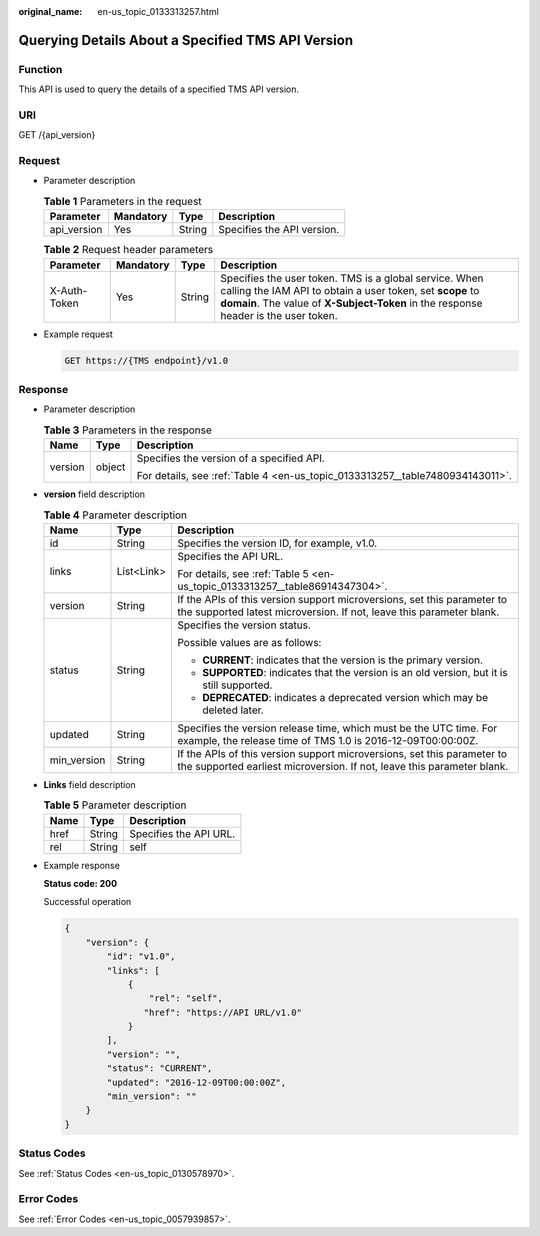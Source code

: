 :original_name: en-us_topic_0133313257.html

.. _en-us_topic_0133313257:

Querying Details About a Specified TMS API Version
==================================================

Function
--------

This API is used to query the details of a specified TMS API version.

URI
---

GET /{api_version}

Request
-------

-  Parameter description

   .. table:: **Table 1** Parameters in the request

      =========== ========= ====== ==========================
      Parameter   Mandatory Type   Description
      =========== ========= ====== ==========================
      api_version Yes       String Specifies the API version.
      =========== ========= ====== ==========================

   .. _en-us_topic_0133313257__table89081516592:

   .. table:: **Table 2** Request header parameters

      +--------------+-----------+--------+-------------------------------------------------------------------------------------------------------------------------------------------------------------------------------------------------------------+
      | Parameter    | Mandatory | Type   | Description                                                                                                                                                                                                 |
      +==============+===========+========+=============================================================================================================================================================================================================+
      | X-Auth-Token | Yes       | String | Specifies the user token. TMS is a global service. When calling the IAM API to obtain a user token, set **scope** to **domain**. The value of **X-Subject-Token** in the response header is the user token. |
      +--------------+-----------+--------+-------------------------------------------------------------------------------------------------------------------------------------------------------------------------------------------------------------+

-  Example request

   .. code-block:: text

      GET https://{TMS endpoint}/v1.0

Response
--------

-  Parameter description

   .. table:: **Table 3** Parameters in the response

      +-----------------------+-----------------------+-------------------------------------------------------------------------------+
      | Name                  | Type                  | Description                                                                   |
      +=======================+=======================+===============================================================================+
      | version               | object                | Specifies the version of a specified API.                                     |
      |                       |                       |                                                                               |
      |                       |                       | For details, see :ref:`Table 4 <en-us_topic_0133313257__table7480934143011>`. |
      +-----------------------+-----------------------+-------------------------------------------------------------------------------+

-  **version** field description

   .. _en-us_topic_0133313257__table7480934143011:

   .. table:: **Table 4** Parameter description

      +-----------------------+-----------------------+---------------------------------------------------------------------------------------------------------------------------------------------------+
      | Name                  | Type                  | Description                                                                                                                                       |
      +=======================+=======================+===================================================================================================================================================+
      | id                    | String                | Specifies the version ID, for example, v1.0.                                                                                                      |
      +-----------------------+-----------------------+---------------------------------------------------------------------------------------------------------------------------------------------------+
      | links                 | List<Link>            | Specifies the API URL.                                                                                                                            |
      |                       |                       |                                                                                                                                                   |
      |                       |                       | For details, see :ref:`Table 5 <en-us_topic_0133313257__table86914347304>`.                                                                       |
      +-----------------------+-----------------------+---------------------------------------------------------------------------------------------------------------------------------------------------+
      | version               | String                | If the APIs of this version support microversions, set this parameter to the supported latest microversion. If not, leave this parameter blank.   |
      +-----------------------+-----------------------+---------------------------------------------------------------------------------------------------------------------------------------------------+
      | status                | String                | Specifies the version status.                                                                                                                     |
      |                       |                       |                                                                                                                                                   |
      |                       |                       | Possible values are as follows:                                                                                                                   |
      |                       |                       |                                                                                                                                                   |
      |                       |                       | -  **CURRENT**: indicates that the version is the primary version.                                                                                |
      |                       |                       | -  **SUPPORTED**: indicates that the version is an old version, but it is still supported.                                                        |
      |                       |                       | -  **DEPRECATED**: indicates a deprecated version which may be deleted later.                                                                     |
      +-----------------------+-----------------------+---------------------------------------------------------------------------------------------------------------------------------------------------+
      | updated               | String                | Specifies the version release time, which must be the UTC time. For example, the release time of TMS 1.0 is 2016-12-09T00:00:00Z.                 |
      +-----------------------+-----------------------+---------------------------------------------------------------------------------------------------------------------------------------------------+
      | min_version           | String                | If the APIs of this version support microversions, set this parameter to the supported earliest microversion. If not, leave this parameter blank. |
      +-----------------------+-----------------------+---------------------------------------------------------------------------------------------------------------------------------------------------+

-  **Links** field description

   .. _en-us_topic_0133313257__table86914347304:

   .. table:: **Table 5** Parameter description

      ==== ====== ======================
      Name Type   Description
      ==== ====== ======================
      href String Specifies the API URL.
      rel  String self
      ==== ====== ======================

-  Example response

   **Status code: 200**

   Successful operation

   .. code-block::

      {
          "version": {
              "id": "v1.0",
              "links": [
                  {
                      "rel": "self",
                     "href": "https://API URL/v1.0"
                  }
              ],
              "version": "",
              "status": "CURRENT",
              "updated": "2016-12-09T00:00:00Z",
              "min_version": ""
          }
      }

Status Codes
------------

See :ref:`Status Codes <en-us_topic_0130578970>`.

Error Codes
-----------

See :ref:`Error Codes <en-us_topic_0057939857>`.
